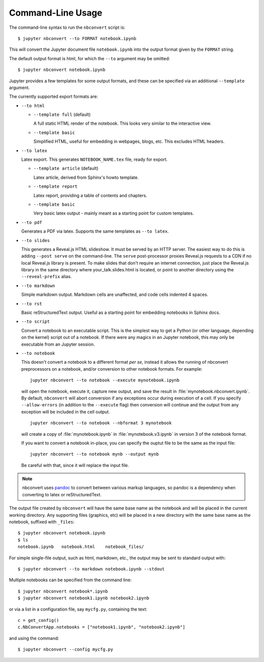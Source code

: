 Command-Line Usage
==================

The command-line syntax to run the ``nbconvert`` script is::

  $ jupyter nbconvert --to FORMAT notebook.ipynb

This will convert the Jupyter document file ``notebook.ipynb`` into the output
format given by the ``FORMAT`` string.

The default output format is html, for which the ``--to`` argument may be
omitted::

  $ jupyter nbconvert notebook.ipynb

Jupyter provides a few templates for some output formats, and these can be
specified via an additional ``--template`` argument.

The currently supported export formats are:

* ``--to html``

  - ``--template full`` (default)

    A full static HTML render of the notebook.
    This looks very similar to the interactive view.

  - ``--template basic``

    Simplified HTML, useful for embedding in webpages, blogs, etc.
    This excludes HTML headers.

* ``--to latex``

  Latex export.  This generates ``NOTEBOOK_NAME.tex`` file,
  ready for export.

  - ``--template article`` (default)

    Latex article, derived from Sphinx's howto template.

  - ``--template report``

    Latex report, providing a table of contents and chapters.

  - ``--template basic``

    Very basic latex output - mainly meant as a starting point for custom templates.

* ``--to pdf``

  Generates a PDF via latex. Supports the same templates as ``--to latex``.

* ``--to slides``

  This generates a Reveal.js HTML slideshow.
  It must be served by an HTTP server. The easiest way to do this is adding
  ``--post serve`` on the command-line. The ``serve`` post-processor proxies
  Reveal.js requests to a CDN if no local Reveal.js library is present.
  To make slides that don't require an internet connection, just place the
  Reveal.js library in the same directory where your_talk.slides.html is located,
  or point to another directory using the ``--reveal-prefix`` alias.

* ``--to markdown``

  Simple markdown output.  Markdown cells are unaffected,
  and code cells indented 4 spaces.

* ``--to rst``

  Basic reStructuredText output. Useful as a starting point for embedding notebooks
  in Sphinx docs.

* ``--to script``

  Convert a notebook to an executable script.
  This is the simplest way to get a Python (or other language, depending on the kernel) script out of a notebook.
  If there were any magics in an Jupyter notebook, this may only be executable from
  an Jupyter session.

* ``--to notebook``

  .. versionadded:: 3.0

  This doesn't convert a notebook to a different format *per se*,
  instead it allows the running of nbconvert preprocessors on a notebook,
  and/or conversion to other notebook formats. For example::

      jupyter nbconvert --to notebook --execute mynotebook.ipynb

  will open the notebook, execute it, capture new output, and save the result in
  :file:`mynotebook.nbconvert.ipynb`. By default, ``nbconvert`` will abort conversion
  if any exceptions occur during execution of a cell. If you specify ``--allow-errors``
  (in addition to the ``--execute`` flag) then conversion will continue and the output
  from any exception will be included in the cell output.

  ::

      jupyter nbconvert --to notebook --nbformat 3 mynotebook

  will create a copy of :file:`mynotebook.ipynb` in :file:`mynotebook.v3.ipynb`
  in version 3 of the notebook format.

  If you want to convert a notebook in-place,
  you can specify the ouptut file to be the same as the input file::

      jupyter nbconvert --to notebook mynb --output mynb

  Be careful with that, since it will replace the input file.

.. note::

  nbconvert uses pandoc_ to convert between various markup languages,
  so pandoc is a dependency when converting to latex or reStructuredText.

.. _pandoc: http://johnmacfarlane.net/pandoc/

The output file created by ``nbconvert`` will have the same base name as
the notebook and will be placed in the current working directory. Any
supporting files (graphics, etc) will be placed in a new directory with the
same base name as the notebook, suffixed with ``_files``::

  $ jupyter nbconvert notebook.ipynb
  $ ls
  notebook.ipynb   notebook.html    notebook_files/

For simple single-file output, such as html, markdown, etc.,
the output may be sent to standard output with::

  $ jupyter nbconvert --to markdown notebook.ipynb --stdout

Multiple notebooks can be specified from the command line::

  $ jupyter nbconvert notebook*.ipynb
  $ jupyter nbconvert notebook1.ipynb notebook2.ipynb

or via a list in a configuration file, say ``mycfg.py``, containing the text::

  c = get_config()
  c.NbConvertApp.notebooks = ["notebook1.ipynb", "notebook2.ipynb"]

and using the command::

  $ jupyter nbconvert --config mycfg.py
